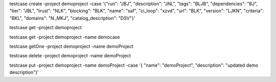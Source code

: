 testcase create -project demoproject -case '{"run": "JBJ", "description": "JNL", "tags": "BLJB", "dependencies": "BJ", "tier": "JBL", "trust": "NLK", "blocking": "BLK", "name": "saf", "ci_loop": "xzvd", "url": "BLK", "version": "LJKN", "criteria": "BKL", "domains": "N.,MKJ", "catalog_description": "DSV"}'

testcase get -project demoproject

testcase get -project demoproject -name democase

testcase getOne -project demoproject -name demoProject

testcase delete -project demoproject -name demoProject

testcase put -project demoproject -name demoProject -case '{ "name": "demoProject", "description": "updated demo description"}'